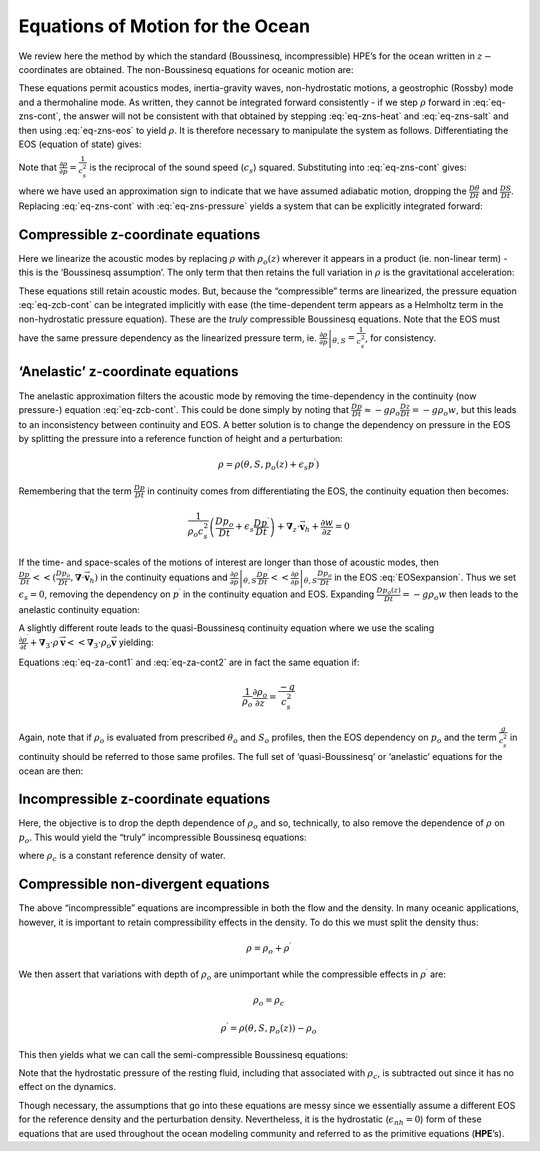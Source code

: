 .. _ocean_appendix:

Equations of Motion for the Ocean
---------------------------------

We review here the method by which the standard (Boussinesq,
incompressible) HPE’s for the ocean written in :math:`z-`\coordinates are
obtained. The non-Boussinesq equations for oceanic motion are:

.. math::
   \frac{D\vec{\mathbf{v}}_{h}}{Dt}+f\hat{\mathbf{k}}\times \vec{\mathbf{v}}
   _{h}+\frac{1}{\rho }\mathbf{\nabla }_{z}p  = \vec{\mathbf{\mathcal{F}}} 
   :label: non-boussinesq_horizmom

.. math::
   \epsilon _{nh}\frac{Dw}{Dt}+g+\frac{1}{\rho }\frac{\partial p}{\partial z} = \epsilon _{nh}\mathcal{F}_{w}
   :label: non-boussinesq_vertmom

.. math::
   \frac{1}{\rho }\frac{D\rho }{Dt}+\mathbf{\nabla }_{z}\cdot \vec{\mathbf{v}}
   _{h}+\frac{\partial w}{\partial z}  = 0
   :label: eq-zns-cont

.. math::
   \rho  = \rho (\theta ,S,p)
   :label: eq-zns-eos

.. math::
   \frac{D\theta }{Dt}  = \mathcal{Q}_{\theta }
   :label: eq-zns-heat

.. math::
   \frac{DS}{Dt} = \mathcal{Q}_{s}  
   :label: eq-zns-salt

These equations permit acoustics modes, inertia-gravity waves,
non-hydrostatic motions, a geostrophic (Rossby) mode and a thermohaline
mode. As written, they cannot be integrated forward consistently - if we
step :math:`\rho` forward in :eq:`eq-zns-cont`, the answer will not be
consistent with that obtained by stepping :eq:`eq-zns-heat` and
:eq:`eq-zns-salt` and then using :eq:`eq-zns-eos` to yield :math:`\rho`. It
is therefore necessary to manipulate the system as follows.
Differentiating the EOS (equation of state) gives:

.. math::
   \frac{D\rho }{Dt}=\left. \frac{\partial \rho }{\partial \theta }\right|
   _{S,p}\frac{D\theta }{Dt}+\left. \frac{\partial \rho }{\partial S}\right|
   _{\theta ,p}\frac{DS}{Dt}+\left. \frac{\partial \rho }{\partial p}\right|
   _{\theta ,S}\frac{Dp}{Dt}
   :label: EOSexpansion

Note that :math:`\frac{\partial \rho }{\partial p}=\frac{1}{c_{s}^{2}}`
is the reciprocal of the sound speed (:math:`c_{s}`) squared.
Substituting into :eq:`eq-zns-cont` gives:

.. math::
   \frac{1}{\rho c_{s}^{2}}\frac{Dp}{Dt}+\mathbf{\nabla }_{z}\cdot \vec{\mathbf{
   v}}+\partial _{z}w\approx 0  
   :label: eq-zns-pressure

where we have used an approximation sign to indicate that we have
assumed adiabatic motion, dropping the :math:`\frac{D\theta }{Dt}` and
:math:`\frac{DS}{Dt}`. Replacing :eq:`eq-zns-cont` with :eq:`eq-zns-pressure`
yields a system that can be explicitly integrated forward:

.. math::
   \frac{D\vec{\mathbf{v}}_{h}}{Dt}+f\hat{\mathbf{k}}\times \vec{\mathbf{v}}
   _{h}+\frac{1}{\rho }\mathbf{\nabla }_{z}p = \vec{\mathbf{\mathcal{F}}}
   :label: eq-cns-hmom 

.. math::
   \epsilon _{nh}\frac{Dw}{Dt}+g+\frac{1}{\rho }\frac{\partial p}{\partial z} = \epsilon _{nh}\mathcal{F}_{w}
   :label: eq-cns-hydro

.. math::
   \frac{1}{\rho c_{s}^{2}}\frac{Dp}{Dt}+\mathbf{\nabla }_{z}\cdot \vec{\mathbf{v}}_{h}+\frac{\partial w}{\partial z} = 0
   :label: eq-cns-cont

.. math::
   \rho  = \rho (\theta ,S,p)  
   :label: eq-cns-eos

.. math::
   \frac{D\theta }{Dt}  = \mathcal{Q}_{\theta }  
   :label: eq-cns-heat

.. math::
   \frac{DS}{Dt}  = \mathcal{Q}_{s}
   :label: eq-cns-salt

Compressible z-coordinate equations
~~~~~~~~~~~~~~~~~~~~~~~~~~~~~~~~~~~

Here we linearize the acoustic modes by replacing :math:`\rho` with
:math:`\rho _{o}(z)` wherever it appears in a product (ie. non-linear
term) - this is the ‘Boussinesq assumption’. The only term that then
retains the full variation in :math:`\rho` is the gravitational
acceleration:

.. math::
   \frac{D\vec{\mathbf{v}}_{h}}{Dt}+f\hat{\mathbf{k}}\times \vec{\mathbf{v}}
   _{h}+\frac{1}{\rho _{o}}\mathbf{\nabla }_{z}p = \vec{\mathbf{\mathcal{F}}}
   :label: eq-zcb-hmom

.. math::
   \epsilon _{nh}\frac{Dw}{Dt}+\frac{g\rho }{\rho _{o}}+\frac{1}{\rho _{o}}
   \frac{\partial p}{\partial z}  = \epsilon _{nh}\mathcal{F}_{w}
   :label: eq-zcb-hydro

.. math::
   \frac{1}{\rho _{o}c_{s}^{2}}\frac{Dp}{Dt}+\mathbf{\nabla }_{z}\cdot \vec{
   \mathbf{v}}_{h}+\frac{\partial w}{\partial z}  = 0  
   :label: eq-zcb-cont

.. math::
   \rho = \rho (\theta ,S,p)
   :label: eq-zcb-eos

.. math::
   \frac{D\theta }{Dt} = \mathcal{Q}_{\theta }
   :label: eq-zcb-heat

.. math::
   \frac{DS}{Dt} = \mathcal{Q}_{s}
   :label: eq-zcb-salt

These equations still retain acoustic modes. But, because the
“compressible” terms are linearized, the pressure equation :eq:`eq-zcb-cont`
can be integrated implicitly with ease (the time-dependent term appears
as a Helmholtz term in the non-hydrostatic pressure equation). These are
the *truly* compressible Boussinesq equations. Note that the EOS must
have the same pressure dependency as the linearized pressure term, ie.
:math:`\left. \frac{\partial \rho }{\partial p}\right| _{\theta ,S}=\frac{1}{c_{s}^{2}}`, for consistency.

‘Anelastic’ z-coordinate equations
~~~~~~~~~~~~~~~~~~~~~~~~~~~~~~~~~~

The anelastic approximation filters the acoustic mode by removing the
time-dependency in the continuity (now pressure-) equation
:eq:`eq-zcb-cont`. This could be done simply by noting that
:math:`\frac{Dp}{Dt}\approx -g\rho _{o} \frac{Dz}{Dt}=-g\rho _{o}w`, 
but this leads to an inconsistency between
continuity and EOS. A better solution is to change the dependency on
pressure in the EOS by splitting the pressure into a reference function
of height and a perturbation:

.. math:: \rho =\rho (\theta ,S,p_{o}(z)+\epsilon _{s}p^{\prime })

Remembering that the term :math:`\frac{Dp}{Dt}` in continuity comes
from differentiating the EOS, the continuity equation then becomes:

.. math::

   \frac{1}{\rho _{o}c_{s}^{2}}\left( \frac{Dp_{o}}{Dt}+\epsilon _{s}\frac{
   Dp^{\prime }}{Dt}\right) +\mathbf{\nabla }_{z}\cdot \vec{\mathbf{v}}_{h}+
   \frac{\partial w}{\partial z}=0

If the time- and space-scales of the motions of interest are longer
than those of acoustic modes, then
:math:`\frac{Dp^{\prime }}{Dt}<<(\frac{Dp_{o}}{Dt}, \mathbf{\nabla }\cdot \vec{\mathbf{v}}_{h})`
in the continuity equations and :math:`\left. \frac{\partial \rho }{\partial p}\right| _{\theta ,S}\frac{
Dp^{\prime }}{Dt}<<\left. \frac{\partial \rho }{\partial p}\right| _{\theta
,S}\frac{Dp_{o}}{Dt}` in the EOS :eq:`EOSexpansion`. Thus we set :math:`\epsilon_{s}=0`, removing the
dependency on :math:`p^{\prime }` in the continuity equation and EOS. Expanding
:math:`\frac{Dp_{o}(z)}{Dt}=-g\rho _{o}w` then leads to the anelastic continuity equation:

.. math::
   \mathbf{\nabla }_{z}\cdot \vec{\mathbf{v}}_{h}+\frac{\partial w}{\partial z}-
   \frac{g}{c_{s}^{2}}w = 0
   :label: eq-za-cont1

A slightly different route leads to the quasi-Boussinesq continuity
equation where we use the scaling
:math:`\frac{\partial \rho ^{\prime }}{\partial t}+
\mathbf{\nabla }_{3}\cdot \rho ^{\prime }\vec{\mathbf{v}}<<\mathbf{\nabla }
_{3}\cdot \rho _{o}\vec{\mathbf{v}}` yielding:

.. math::
   \mathbf{\nabla }_{z}\cdot \vec{\mathbf{v}}_{h}+\frac{1}{\rho _{o}}\frac{
   \partial \left( \rho _{o}w\right) }{\partial z} = 0
   :label: eq-za-cont2

Equations :eq:`eq-za-cont1` and :eq:`eq-za-cont2` are in fact the same equation
if:

.. math:: \frac{1}{\rho _{o}}\frac{\partial \rho _{o}}{\partial z}=\frac{-g}{c_{s}^{2}}

Again, note that if :math:`\rho _{o}` is evaluated from prescribed
:math:`\theta _{o}` and :math:`S_{o}` profiles, then the EOS dependency
on :math:`p_{o}` and the term :math:`\frac{g}{c_{s}^{2}}` in continuity should
be referred to those same profiles. The full set of ‘quasi-Boussinesq’ or ‘anelastic’ 
equations for the ocean are then:

.. math::
   \frac{D\vec{\mathbf{v}}_{h}}{Dt}+f\hat{\mathbf{k}}\times \vec{\mathbf{v}}
   _{h}+\frac{1}{\rho _{o}}\mathbf{\nabla }_{z}p = \vec{\mathbf{\mathcal{F}}}
   :label: eq-zab-hmom

.. math::
   \epsilon _{nh}\frac{Dw}{Dt}+\frac{g\rho }{\rho _{o}}+\frac{1}{\rho _{o}}
   \frac{\partial p}{\partial z} = \epsilon _{nh}\mathcal{F}_{w}
   :label: eq-zab-hydro

.. math::
   \mathbf{\nabla }_{z}\cdot \vec{\mathbf{v}}_{h}+\frac{1}{\rho _{o}}\frac{
   \partial \left( \rho _{o}w\right) }{\partial z} = 0
   :label: eq-zab-cont

.. math::
   \rho = \rho (\theta ,S,p_{o}(z))
   :label: eq-zab-eos

.. math::
   \frac{D\theta }{Dt} = \mathcal{Q}_{\theta }
   :label: eq-zab-heat

.. math::
   \frac{DS}{Dt} = \mathcal{Q}_{s}
   :label: eq-zab-salt

Incompressible z-coordinate equations
~~~~~~~~~~~~~~~~~~~~~~~~~~~~~~~~~~~~~

Here, the objective is to drop the depth dependence of :math:`\rho _{o}`
and so, technically, to also remove the dependence of :math:`\rho` on
:math:`p_{o}`. This would yield the “truly” incompressible Boussinesq
equations:

.. math::
   \frac{D\vec{\mathbf{v}}_{h}}{Dt}+f\hat{\mathbf{k}}\times \vec{\mathbf{v}}
   _{h}+\frac{1}{\rho _{c}}\mathbf{\nabla }_{z}p = \vec{\mathbf{\mathcal{F}}}
   :label: eq-ztb-hmom

.. math::
   \epsilon _{nh}\frac{Dw}{Dt}+\frac{g\rho }{\rho _{c}}+\frac{1}{\rho _{c}}
   \frac{\partial p}{\partial z} = \epsilon _{nh}\mathcal{F}_{w}
   :label: eq-ztb-hydro

.. math::
   \mathbf{\nabla }_{z}\cdot \vec{\mathbf{v}}_{h}+\frac{\partial w}{\partial z} = 0
   :label: eq-ztb-cont

.. math::
   \rho = \rho (\theta ,S)
   :label: eq-ztb-eos

.. math::
   \frac{D\theta }{Dt} = \mathcal{Q}_{\theta }
   :label: eq-ztb-heat

.. math::
   \frac{DS}{Dt} = \mathcal{Q}_{s}
   :label: eq-ztb-salt

where :math:`\rho _{c}` is a constant reference density of water.

Compressible non-divergent equations
~~~~~~~~~~~~~~~~~~~~~~~~~~~~~~~~~~~~

The above “incompressible” equations are incompressible in both the flow
and the density. In many oceanic applications, however, it is important
to retain compressibility effects in the density. To do this we must
split the density thus:

.. math:: \rho =\rho _{o}+\rho ^{\prime }

We then assert that variations with depth of :math:`\rho _{o}` are
unimportant while the compressible effects in :math:`\rho ^{\prime }`
are:

.. math:: \rho _{o}=\rho _{c}

.. math:: \rho ^{\prime }=\rho (\theta ,S,p_{o}(z))-\rho _{o}

This then yields what we can call the semi-compressible Boussinesq
equations:

.. math::
   \frac{D\vec{\mathbf{v}}_{h}}{Dt}+f\hat{\mathbf{k}}\times \vec{\mathbf{v}}
   _{h}+\frac{1}{\rho _{c}}\mathbf{\nabla }_{z}p^{\prime } = \vec{\mathbf{
   \mathcal{F}}}
   :label: eq-ocean-mom

.. math::
   \epsilon _{nh}\frac{Dw}{Dt}+\frac{g\rho ^{\prime }}{\rho _{c}}+\frac{1}{\rho
   _{c}}\frac{\partial p^{\prime }}{\partial z} = \epsilon _{nh}\mathcal{F}_{w}
   :label: eq-ocean-wmom

.. math::
   \mathbf{\nabla }_{z}\cdot \vec{\mathbf{v}}_{h}+\frac{\partial w}{\partial z} = 0
   :label: eq-ocean-cont

.. math::
   \rho ^{\prime } = \rho (\theta ,S,p_{o}(z))-\rho _{c}
   :label: eq-ocean-eos

.. math::
   \frac{D\theta }{Dt} = \mathcal{Q}_{\theta }
   :label: eq-ocean-theta

.. math::
   \frac{DS}{Dt} = \mathcal{Q}_{s}
   :label: eq-ocean-salt

Note that the hydrostatic pressure of the resting fluid, including that
associated with :math:`\rho _{c}`, is subtracted out since it has no
effect on the dynamics.

Though necessary, the assumptions that go into these equations are messy
since we essentially assume a different EOS for the reference density
and the perturbation density. Nevertheless, it is the hydrostatic
(:math:`\epsilon_{nh}=0`) form of these equations that are used throughout the ocean
modeling community and referred to as the primitive equations (**HPE**’s).

